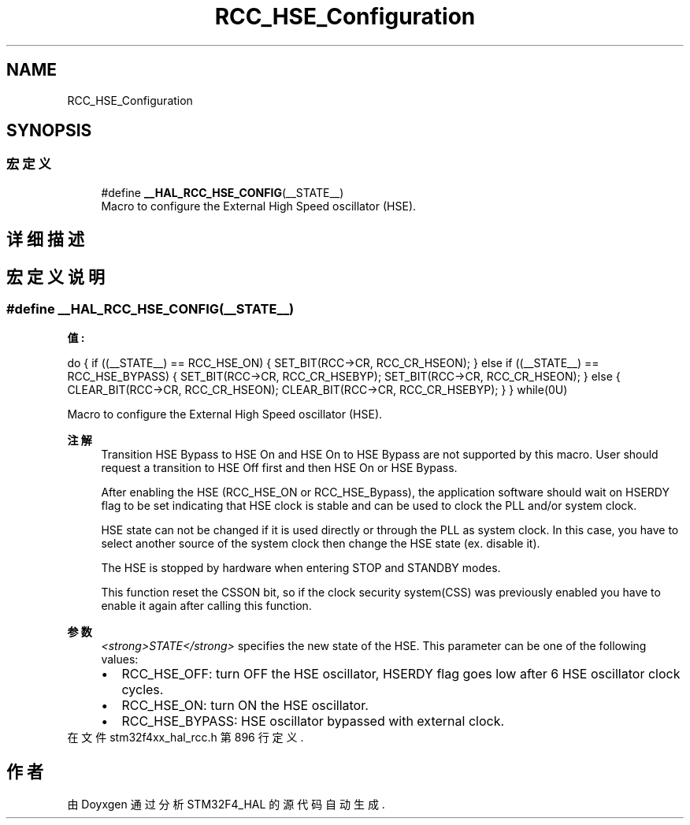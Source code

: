 .TH "RCC_HSE_Configuration" 3 "2020年 八月 7日 星期五" "Version 1.24.0" "STM32F4_HAL" \" -*- nroff -*-
.ad l
.nh
.SH NAME
RCC_HSE_Configuration
.SH SYNOPSIS
.br
.PP
.SS "宏定义"

.in +1c
.ti -1c
.RI "#define \fB__HAL_RCC_HSE_CONFIG\fP(__STATE__)"
.br
.RI "Macro to configure the External High Speed oscillator (HSE)\&. "
.in -1c
.SH "详细描述"
.PP 

.SH "宏定义说明"
.PP 
.SS "#define __HAL_RCC_HSE_CONFIG(__STATE__)"
\fB值:\fP
.PP
.nf
                    do {                                        \
                      if ((__STATE__) == RCC_HSE_ON)            \
                      {                                         \
                        SET_BIT(RCC->CR, RCC_CR_HSEON);         \
                      }                                         \
                      else if ((__STATE__) == RCC_HSE_BYPASS)   \
                      {                                         \
                        SET_BIT(RCC->CR, RCC_CR_HSEBYP);        \
                        SET_BIT(RCC->CR, RCC_CR_HSEON);         \
                      }                                         \
                      else                                      \
                      {                                         \
                        CLEAR_BIT(RCC->CR, RCC_CR_HSEON);       \
                        CLEAR_BIT(RCC->CR, RCC_CR_HSEBYP);      \
                      }                                         \
                    } while(0U)
.fi
.PP
Macro to configure the External High Speed oscillator (HSE)\&. 
.PP
\fB注解\fP
.RS 4
Transition HSE Bypass to HSE On and HSE On to HSE Bypass are not supported by this macro\&. User should request a transition to HSE Off first and then HSE On or HSE Bypass\&. 
.PP
After enabling the HSE (RCC_HSE_ON or RCC_HSE_Bypass), the application software should wait on HSERDY flag to be set indicating that HSE clock is stable and can be used to clock the PLL and/or system clock\&. 
.PP
HSE state can not be changed if it is used directly or through the PLL as system clock\&. In this case, you have to select another source of the system clock then change the HSE state (ex\&. disable it)\&. 
.PP
The HSE is stopped by hardware when entering STOP and STANDBY modes\&. 
.PP
This function reset the CSSON bit, so if the clock security system(CSS) was previously enabled you have to enable it again after calling this function\&. 
.RE
.PP
\fB参数\fP
.RS 4
\fI<strong>STATE</strong>\fP specifies the new state of the HSE\&. This parameter can be one of the following values: 
.PD 0

.IP "\(bu" 2
RCC_HSE_OFF: turn OFF the HSE oscillator, HSERDY flag goes low after 6 HSE oscillator clock cycles\&. 
.IP "\(bu" 2
RCC_HSE_ON: turn ON the HSE oscillator\&. 
.IP "\(bu" 2
RCC_HSE_BYPASS: HSE oscillator bypassed with external clock\&. 
.PP
.RE
.PP

.PP
在文件 stm32f4xx_hal_rcc\&.h 第 896 行定义\&.
.SH "作者"
.PP 
由 Doyxgen 通过分析 STM32F4_HAL 的 源代码自动生成\&.
